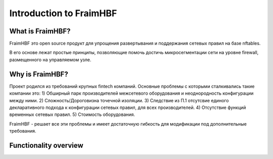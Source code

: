 Introduction to FraimHBF
======================

What is  FraimHBF?
----------------

FraimHBF это open source продукт для упрощения развертывания и поддержания сетевых правил на базе nftables.

В его основе лежат простые принципы, позволяющие помочь достичь микросегментации сети на уровне firewall,
размещенного на управляемом узле.
 
Why is FraimHBF?
--------------
Проект родился из требований крупных fintech компаний.
Основные проблемы с которыми сталкивались такие компании это:
1) Обширный парк производителей межсетевого оборудования и неоднородность конфигурации между ними.
2) Сложность/Дороговизна точечной изоляции.
3) Следствие из П.1 отсутсвие единого декларативного подхода к конфигурации сетевых правил, для всех производителей.
4) Отсутствие функций временных сетевых правил.
5) Стоимость оборудования.

FraimHBF - решает все эти проблемы и имеет достаточную гибкость для модификации под дополнительные требования.

Functionality overview
----------------------

